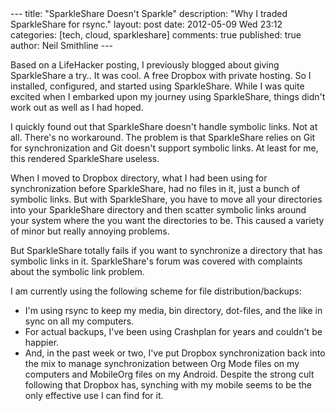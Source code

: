 #+BEGIN_HTML
---
title:             "SparkleShare Doesn't Sparkle"
description:       "Why I traded SparkleShare for rsync."
layout:            post
date:              2012-05-09 Wed 23:12
categories:        [tech, cloud, sparkleshare]
comments:          true         
published:         true
author:            Neil Smithline
---
#+END_HTML

Based on a LifeHacker posting, I previously blogged about giving SparkleShare a try.. It was cool. A free Dropbox with private hosting. So I installed, configured, and started using SparkleShare. While I was quite excited when I embarked upon my journey using SparkleShare, things didn't work out as well as I had hoped.

I quickly found out that SparkleShare doesn't handle symbolic links. Not at all. There's no workaround. The problem is that SparkleShare relies on Git for synchronization and Git doesn't support symbolic links. At least for me, this rendered SparkleShare useless. 

When I moved to Dropbox directory, what I had been using for synchronization before SparkleShare, had no files in it, just a bunch of symbolic links. But with SparkleShare, you have to move all your directories into your SparkleShare directory and then scatter symbolic links around your system where the you want the directories to be. This caused a variety of minor but really annoying problems.

But SparkleShare totally fails if you want to synchronize a directory that has symbolic links in it. SparkleShare's forum was covered with complaints about the symbolic link problem.

I am currently using the following scheme for file distribution/backups:
  - I'm using rsync to keep my media, bin directory, dot-files, and the like in sync on all my computers.
  - For actual backups, I've been using Crashplan for years and couldn't be happier.
  - And, in the past week or two, I've put Dropbox synchronization back into the mix to manage synchronization between Org Mode files on my computers and MobileOrg files on my Android. Despite the strong cult following that Dropbox has, synching with my mobile seems to be the only effective use I can find for it. 
